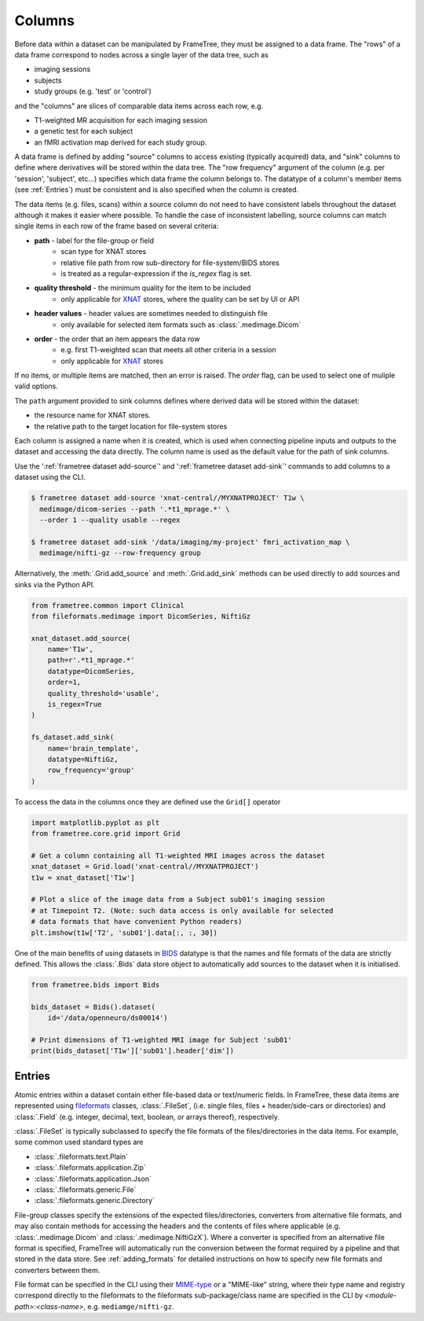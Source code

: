 
.. _data_columns:

Columns
=======

Before data within a dataset can be manipulated by FrameTree, they must be
assigned to a data frame. The "rows" of a data frame correspond to nodes
across a single layer of the data tree, such as

* imaging sessions
* subjects
* study groups (e.g. 'test' or 'control')

and the "columns" are slices of comparable data items across each row, e.g.

* T1-weighted MR acquisition for each imaging session
* a genetic test for each subject
* an fMRI activation map derived for each study group.

.. TODO: visualisation of data frame

A data frame is defined by adding "source" columns to access existing
(typically acquired) data, and "sink" columns to define where
derivatives will be stored within the data tree. The "row frequency" argument
of the column (e.g. per 'session', 'subject', etc...) specifies which data frame
the column belongs to. The datatype of a column's member items (see :ref:`Entries`)
must be consistent and is also specified when the column is created.

The data items (e.g. files, scans) within a source column do not need to have
consistent labels throughout the dataset although it makes it easier where possible.
To handle the case of inconsistent labelling, source columns can match single items
in each row of the frame based on several criteria:

* **path** - label for the file-group or field
    * scan type for XNAT stores
    * relative file path from row sub-directory for file-system/BIDS stores
    * is treated as a regular-expression if the `is_regex` flag is set.
* **quality threshold** - the minimum quality for the item to be included
    * only applicable for XNAT_ stores, where the quality can be set by UI or API
* **header values** - header values are sometimes needed to distinguish file
    * only available for selected item formats such as :class:`.medimage.Dicom`
* **order** - the order that an item appears the data row
    * e.g. first T1-weighted scan that meets all other criteria in a session
    * only applicable for XNAT_ stores

If no items, or multiple items are matched, then an error is raised. The *order*
flag, can be used to select one of muliple valid options.

The ``path`` argument provided to sink columns defines where derived data will
be stored within the dataset:

* the resource name for XNAT stores.
* the relative path to the target location for file-system stores

Each column is assigned a name when it is created, which is used when
connecting pipeline inputs and outputs to the dataset and accessing the data directly.
The column name is used as the default value for the path of sink columns.

Use the ':ref:`frametree dataset add-source`' and ':ref:`frametree dataset add-sink`'
commands to add columns to a dataset using the CLI.

.. code-block:: console

    $ frametree dataset add-source 'xnat-central//MYXNATPROJECT' T1w \
      medimage/dicom-series --path '.*t1_mprage.*' \
      --order 1 --quality usable --regex

    $ frametree dataset add-sink '/data/imaging/my-project' fmri_activation_map \
      medimage/nifti-gz --row-frequency group


Alternatively, the :meth:`.Grid.add_source` and :meth:`.Grid.add_sink`
methods can be used directly to add sources and sinks via the Python API.

.. code-block:: python

    from frametree.common import Clinical
    from fileformats.medimage import DicomSeries, NiftiGz

    xnat_dataset.add_source(
        name='T1w',
        path=r'.*t1_mprage.*'
        datatype=DicomSeries,
        order=1,
        quality_threshold='usable',
        is_regex=True
    )

    fs_dataset.add_sink(
        name='brain_template',
        datatype=NiftiGz,
        row_frequency='group'
    )

To access the data in the columns once they are defined use the ``Grid[]``
operator

.. code-block:: python

    import matplotlib.pyplot as plt
    from frametree.core.grid import Grid

    # Get a column containing all T1-weighted MRI images across the dataset
    xnat_dataset = Grid.load('xnat-central//MYXNATPROJECT')
    t1w = xnat_dataset['T1w']

    # Plot a slice of the image data from a Subject sub01's imaging session
    # at Timepoint T2. (Note: such data access is only available for selected
    # data formats that have convenient Python readers)
    plt.imshow(t1w['T2', 'sub01'].data[:, :, 30])


One of the main benefits of using datasets in BIDS_ datatype is that the names
and file formats of the data are strictly defined. This allows the :class:`.Bids`
data store object to automatically add sources to the dataset when it is
initialised.

.. code-block:: python

    from frametree.bids import Bids

    bids_dataset = Bids().dataset(
        id='/data/openneuro/ds00014')

    # Print dimensions of T1-weighted MRI image for Subject 'sub01'
    print(bids_dataset['T1w']['sub01'].header['dim'])


Entries
-------

Atomic entries within a dataset contain either file-based data or text/numeric fields.
In FrameTree, these data items are represented using `fileformats <https://arcanaframework.github.io/fileformats/>`__
classes, :class:`.FileSet`, (i.e. single files, files + header/side-cars or directories)
and :class:`.Field` (e.g. integer, decimal, text, boolean, or arrays thereof), respectively.

:class:`.FileSet` is typically subclassed to specify the file formats of the
files/directories in the data items. For example, some common used standard types are

* :class:`.fileformats.text.Plain`
* :class:`.fileformats.application.Zip`
* :class:`.fileformats.application.Json`
* :class:`.fileformats.generic.File`
* :class:`.fileformats.generic.Directory`

File-group classes specify the extensions of the expected files/directories,
converters from alternative file formats, and may
also contain methods for accessing the headers and the contents of files
where applicable (e.g. :class:`.medimage.Dicom` and :class:`.medimage.NiftiGzX`).
Where a converter is specified from an alternative file format is specified,
FrameTree will automatically run the conversion between the format required by
a pipeline and that stored in the data store. See :ref:`adding_formats` for detailed
instructions on how to specify new file formats and converters between them.

File format can be specified in the CLI using their `MIME-type <https://www.iana.org/assignments/media-types/media-types.xhtml>`__
or a "MIME-like" string, where their type name and registry correspond directly to the
fileformats to the fileformats
sub-package/class name are specified in the CLI by *<module-path>:<class-name>*,
e.g. ``mediamge/nifti-gz``.


.. _XNAT: https://xnat.org
.. _BIDS: https://bids.neuroimaging.io
